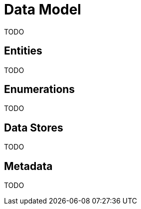 = Data Model

TODO

== Entities

TODO

== Enumerations

TODO

== Data Stores

TODO

== Metadata

TODO

